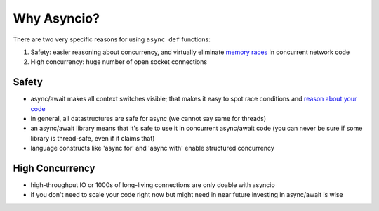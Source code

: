 Why Asyncio?
============

There are two very specific reasons for using ``async def`` functions:

#. Safety: easier reasoning about concurrency, and virtually
   eliminate `memory races <https://en.wikipedia.org/wiki/Race_condition#Software>`_
   in concurrent network code
#. High concurrency: huge number of open socket connections

Safety
------

- async/await makes all context switches visible; that makes it easy
  to spot race conditions and
  `reason about your code <https://glyph.twistedmatrix.com/2014/02/unyielding.html>`_

- in general, all datastructures are safe for async (we cannot say same
  for threads)

- an async/await library means that it's safe to use it in concurrent
  async/await code (you can never be sure if some library is thread-safe,
  even if it claims that)

- language constructs like 'async for' and 'async with' enable structured
  concurrency

High Concurrency
----------------

- high-throughput IO or 1000s of long-living connections are only
  doable with asyncio

- if you don't need to scale your code right now but might need
  in near future investing in async/await is wise
